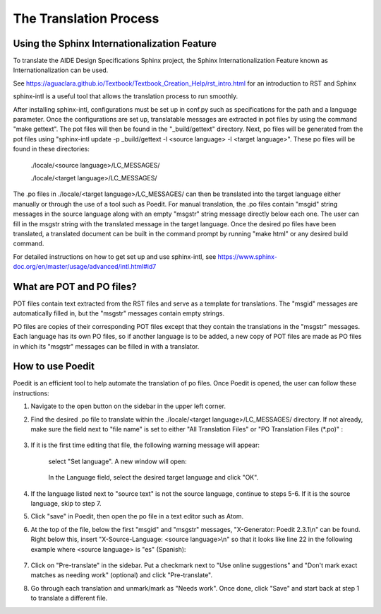 .. _title_Translation_Process:
**********************************************
The Translation Process
**********************************************

.. _heading_Sphinx_Internationlization:

Using the Sphinx Internationalization Feature
===============================================

To translate the AIDE Design Specifications Sphinx project, the Sphinx
Internationalization Feature known as Internationalization can be used.

See https://aguaclara.github.io/Textbook/Textbook_Creation_Help/rst_intro.html
for an introduction to RST and Sphinx

sphinx-intl is a useful tool that allows the translation process to run smoothly.

After installing sphinx-intl, configurations must be set up in conf.py such as
specifications for the path and a language parameter. Once the configurations
are set up, translatable messages are extracted in pot files by using the command
"make gettext". The pot files will then be found in the "_build/gettext" directory.
Next, po files will be generated from the pot files using
"sphinx-intl update -p _build/gettext -l <source language> -l <target language>".
These po files will be found in these directories:

  ./locale/<source language>/LC_MESSAGES/

  ./locale/<target language>/LC_MESSAGES/

The .po files in ./locale/<target language>/LC_MESSAGES/ can then be translated
into the target language either manually or through the use of a tool such as
Poedit. For manual translation, the .po files contain "msgid" string messages
in the source language along with an empty "msgstr" string message directly below
each one. The user can fill in the msgstr string with the translated message in
the target language. Once the desired po files have been translated, a translated
document can be built in the command prompt by running "make html" or any
desired build command.

For detailed instructions on how to get set up and use sphinx-intl,
see https://www.sphinx-doc.org/en/master/usage/advanced/intl.html#id7

.. _heading_what_are_pot_and_po_files:

What are POT and PO files?
===========================
POT files contain text extracted from the RST files and serve as a template for
translations. The "msgid" messages are automatically filled in, but the "msgstr"
messages contain empty strings.

PO files are copies of their corresponding POT files except that they contain the
translations in the "msgstr" messages. Each language has its own PO files, so if
another language is to be added, a new copy of POT files are made as PO files in
which its "msgstr" messages can be filled in with a translator.


.. _heading_Poedit:

How to use Poedit
==================
Poedit is an efficient tool to help automate the translation of po files. Once
Poedit is opened, the user can follow these instructions:

#. Navigate to the open button on the sidebar in the upper left corner.
#. Find the desired .po file to translate within the ./locale/<target language>/LC_MESSAGES/ directory. If not already, make sure the field next to "file name" is set to either "All Translation Files" or "PO Translation Files (*.po)" :

    .. _figure_choose_file:

    .. figure:: .images/choose_file.png
          :width: 400px
          :align: center

#. If it is the first time editing that file, the following warning message will appear:

    .. _figure_Poedit_lang_warning:

    .. figure:: .images/Poedit_lang_warning.jpg
        :width: 550px
        :align: center

        select "Set language". A new window will open:

    .. _figure_catalog_properties:

    .. figure:: .images/catalog_properties.jpg
        :width: 300px
        :align: center

        In the Language field, select the desired target language and click "OK".

#. If the language listed next to "source text" is not the source language, continue to steps 5-6. If it is the source language, skip to step 7.

#. Click "save" in Poedit, then open the po file in a text editor such as Atom.

#. At the top of the file, below the first "msgid" and "msgstr" messages, "X-Generator: Poedit 2.3.1\\n" can be found. Right below this, insert "X-Source-Language: <source language>\\n" so that it looks like line 22 in the following example where <source language> is "es" (Spanish):

    .. _figure_change_source_lang_ex:

    .. figure:: .images/change_source_lang_ex.jpg
        :width: 500px
        :align: center

#. Click on "Pre-translate" in the sidebar. Put a checkmark next to "Use online suggestions" and "Don't mark exact matches as needing work" (optional) and click "Pre-translate".

#. Go through each translation and unmark/mark as "Needs work". Once done, click "Save" and start back at step 1 to translate a different file.
